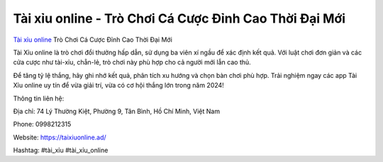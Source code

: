 Tài xỉu online - Trò Chơi Cá Cược Đỉnh Cao Thời Đại Mới
===================================

`Tài xỉu online <https://taixiuonline.ad/>`_ Trò Chơi Cá Cược Đỉnh Cao Thời Đại Mới

Tài Xỉu online là trò chơi đổi thưởng hấp dẫn, sử dụng ba viên xí ngầu để xác định kết quả. Với luật chơi đơn giản và các cửa cược như tài-xỉu, chẵn-lẻ, trò chơi này phù hợp cho cả người mới lẫn cao thủ.

Để tăng tỷ lệ thắng, hãy ghi nhớ kết quả, phân tích xu hướng và chọn bàn chơi phù hợp. Trải nghiệm ngay các app Tài Xỉu online uy tín để vừa giải trí, vừa có cơ hội thắng lớn trong năm 2024!

Thông tin liên hệ:

Địa chỉ: 74 Lý Thường Kiệt, Phường 9, Tân Bình, Hồ Chí Minh, Việt Nam

Phone: 0998212315

Website: https://taixiuonline.ad/

Hashtag: #tài_xỉu #tài_xỉu_online
